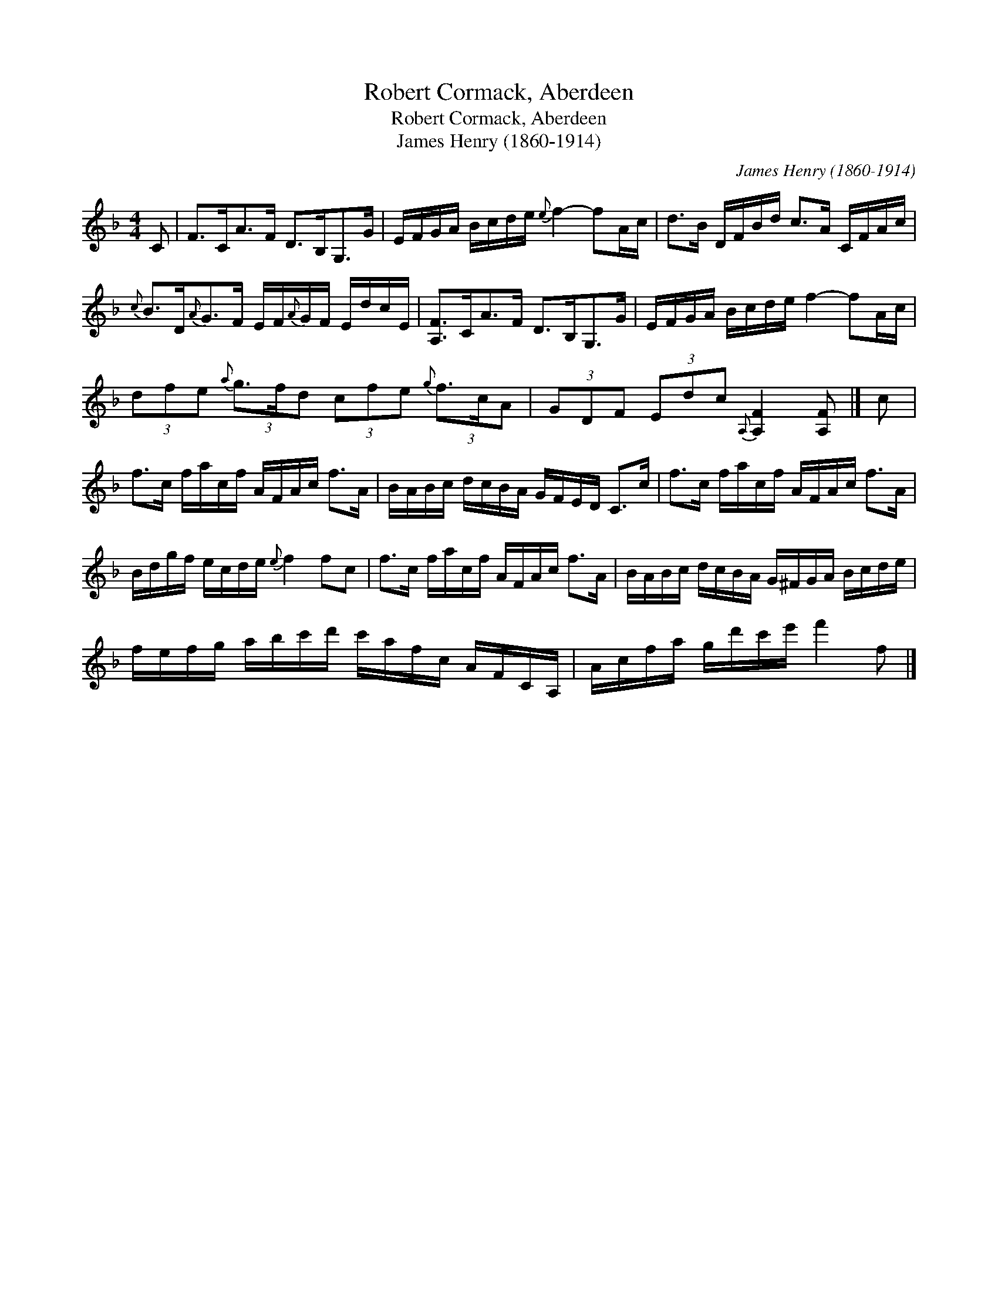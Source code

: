 X:1
T:Robert Cormack, Aberdeen
T:Robert Cormack, Aberdeen
T:James Henry (1860-1914)
C:James Henry (1860-1914)
L:1/8
M:4/4
K:F
V:1 treble 
V:1
 C | F>CA>F D>B,G,>G | E/F/G/A/ B/c/d/e/{e} f2- fA/c/ | d>B D/F/B/d/ c>A C/F/A/c/ | %4
{c} B>D{A}G>F E/F/{A}G/F/ E/d/c/E/ | [A,F]>CA>F D>B,G,>G | E/F/G/A/ B/c/d/e/ f2- fA/c/ | %7
 (3dfe{a} (3g3/2f/d (3cfe{g} (3f3/2c/A | (3GDF (3Edc{A,} [A,F]2 [A,F] |] c | %10
 f>c f/a/c/f/ A/F/A/c/ f>A | B/A/B/c/ d/c/B/A/ G/F/E/D/ C>c | f>c f/a/c/f/ A/F/A/c/ f>A | %13
 B/d/g/f/ e/c/d/e/{e} f2 fc | f>c f/a/c/f/ A/F/A/c/ f>A | B/A/B/c/ d/c/B/A/ G/^F/G/A/ B/c/d/e/ | %16
 f/e/f/g/ a/b/c'/d'/ c'/a/f/c/ A/F/C/A,/ | A/c/f/a/ g/d'/c'/e'/ f'2 f |] %18

